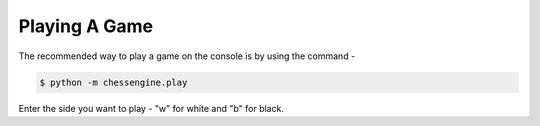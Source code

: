 .. _playing_a_game:

Playing A Game
==============

The recommended way to play a game on the console is by using the command -

.. code-block:: console

    $ python -m chessengine.play

Enter the side you want to play - "w" for white and "b" for black.
